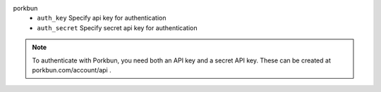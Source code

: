 porkbun
    * ``auth_key`` Specify api key for authentication

    * ``auth_secret`` Specify secret api key for authentication


.. note::
   
   To authenticate with Porkbun, you need both an API key and a
   secret API key. These can be created at porkbun.com/account/api .
   

